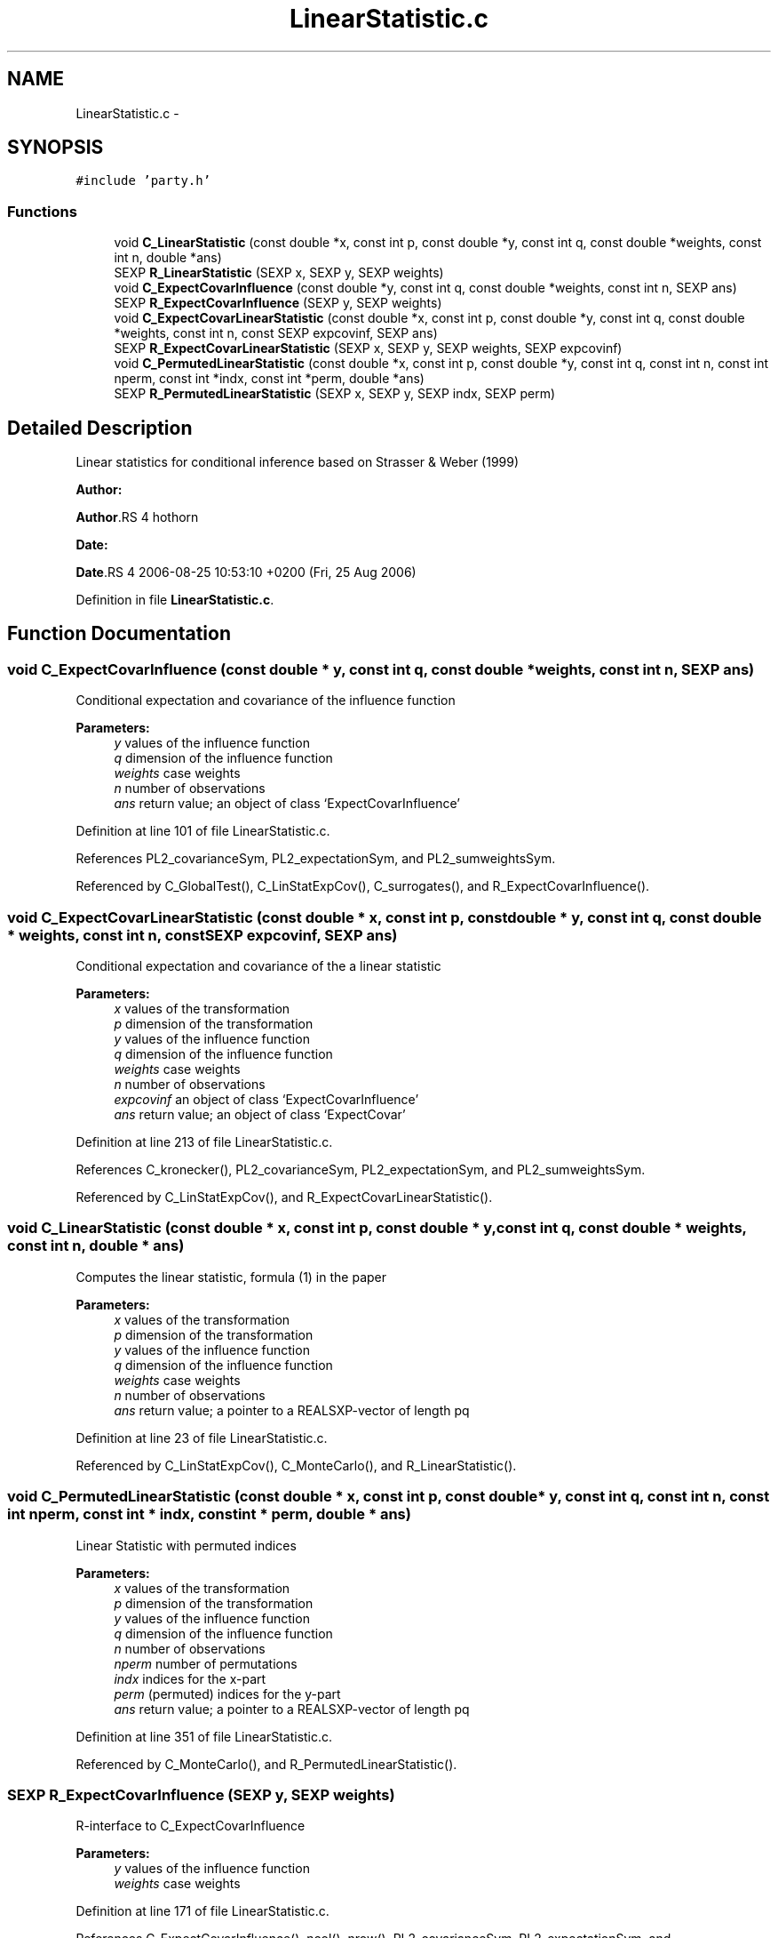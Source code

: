 .TH "LinearStatistic.c" 3 "15 Oct 2008" "party" \" -*- nroff -*-
.ad l
.nh
.SH NAME
LinearStatistic.c \- 
.SH SYNOPSIS
.br
.PP
\fC#include 'party.h'\fP
.br

.SS "Functions"

.in +1c
.ti -1c
.RI "void \fBC_LinearStatistic\fP (const double *x, const int p, const double *y, const int q, const double *weights, const int n, double *ans)"
.br
.ti -1c
.RI "SEXP \fBR_LinearStatistic\fP (SEXP x, SEXP y, SEXP weights)"
.br
.ti -1c
.RI "void \fBC_ExpectCovarInfluence\fP (const double *y, const int q, const double *weights, const int n, SEXP ans)"
.br
.ti -1c
.RI "SEXP \fBR_ExpectCovarInfluence\fP (SEXP y, SEXP weights)"
.br
.ti -1c
.RI "void \fBC_ExpectCovarLinearStatistic\fP (const double *x, const int p, const double *y, const int q, const double *weights, const int n, const SEXP expcovinf, SEXP ans)"
.br
.ti -1c
.RI "SEXP \fBR_ExpectCovarLinearStatistic\fP (SEXP x, SEXP y, SEXP weights, SEXP expcovinf)"
.br
.ti -1c
.RI "void \fBC_PermutedLinearStatistic\fP (const double *x, const int p, const double *y, const int q, const int n, const int nperm, const int *indx, const int *perm, double *ans)"
.br
.ti -1c
.RI "SEXP \fBR_PermutedLinearStatistic\fP (SEXP x, SEXP y, SEXP indx, SEXP perm)"
.br
.in -1c
.SH "Detailed Description"
.PP 
Linear statistics for conditional inference based on Strasser & Weber (1999)
.PP
\fBAuthor:\fP
.RS 4
.RE
.PP
\fBAuthor\fP.RS 4
hothorn 
.RE
.PP
\fBDate:\fP
.RS 4
.RE
.PP
\fBDate\fP.RS 4
2006-08-25 10:53:10 +0200 (Fri, 25 Aug 2006) 
.RE
.PP

.PP
Definition in file \fBLinearStatistic.c\fP.
.SH "Function Documentation"
.PP 
.SS "void C_ExpectCovarInfluence (const double * y, const int q, const double * weights, const int n, SEXP ans)"
.PP
Conditional expectation and covariance of the influence function
.br
 
.PP
\fBParameters:\fP
.RS 4
\fIy\fP values of the influence function 
.br
\fIq\fP dimension of the influence function 
.br
\fIweights\fP case weights 
.br
\fIn\fP number of observations 
.br
\fIans\fP return value; an object of class `ExpectCovarInfluence' 
.RE
.PP

.PP
Definition at line 101 of file LinearStatistic.c.
.PP
References PL2_covarianceSym, PL2_expectationSym, and PL2_sumweightsSym.
.PP
Referenced by C_GlobalTest(), C_LinStatExpCov(), C_surrogates(), and R_ExpectCovarInfluence().
.SS "void C_ExpectCovarLinearStatistic (const double * x, const int p, const double * y, const int q, const double * weights, const int n, const SEXP expcovinf, SEXP ans)"
.PP
Conditional expectation and covariance of the a linear statistic
.br
 
.PP
\fBParameters:\fP
.RS 4
\fIx\fP values of the transformation 
.br
\fIp\fP dimension of the transformation 
.br
\fIy\fP values of the influence function 
.br
\fIq\fP dimension of the influence function 
.br
\fIweights\fP case weights 
.br
\fIn\fP number of observations 
.br
\fIexpcovinf\fP an object of class `ExpectCovarInfluence' 
.br
\fIans\fP return value; an object of class `ExpectCovar' 
.RE
.PP

.PP
Definition at line 213 of file LinearStatistic.c.
.PP
References C_kronecker(), PL2_covarianceSym, PL2_expectationSym, and PL2_sumweightsSym.
.PP
Referenced by C_LinStatExpCov(), and R_ExpectCovarLinearStatistic().
.SS "void C_LinearStatistic (const double * x, const int p, const double * y, const int q, const double * weights, const int n, double * ans)"
.PP
Computes the linear statistic, formula (1) in the paper
.br
 
.PP
\fBParameters:\fP
.RS 4
\fIx\fP values of the transformation 
.br
\fIp\fP dimension of the transformation 
.br
\fIy\fP values of the influence function 
.br
\fIq\fP dimension of the influence function 
.br
\fIweights\fP case weights 
.br
\fIn\fP number of observations 
.br
\fIans\fP return value; a pointer to a REALSXP-vector of length pq 
.RE
.PP

.PP
Definition at line 23 of file LinearStatistic.c.
.PP
Referenced by C_LinStatExpCov(), C_MonteCarlo(), and R_LinearStatistic().
.SS "void C_PermutedLinearStatistic (const double * x, const int p, const double * y, const int q, const int n, const int nperm, const int * indx, const int * perm, double * ans)"
.PP
Linear Statistic with permuted indices
.br
 
.PP
\fBParameters:\fP
.RS 4
\fIx\fP values of the transformation 
.br
\fIp\fP dimension of the transformation 
.br
\fIy\fP values of the influence function 
.br
\fIq\fP dimension of the influence function 
.br
\fIn\fP number of observations 
.br
\fInperm\fP number of permutations 
.br
\fIindx\fP indices for the x-part 
.br
\fIperm\fP (permuted) indices for the y-part 
.br
\fIans\fP return value; a pointer to a REALSXP-vector of length pq 
.RE
.PP

.PP
Definition at line 351 of file LinearStatistic.c.
.PP
Referenced by C_MonteCarlo(), and R_PermutedLinearStatistic().
.SS "SEXP R_ExpectCovarInfluence (SEXP y, SEXP weights)"
.PP
R-interface to C_ExpectCovarInfluence
.br
 
.PP
\fBParameters:\fP
.RS 4
\fIy\fP values of the influence function 
.br
\fIweights\fP case weights 
.RE
.PP

.PP
Definition at line 171 of file LinearStatistic.c.
.PP
References C_ExpectCovarInfluence(), ncol(), nrow(), PL2_covarianceSym, PL2_expectationSym, and PL2_sumweightsSym.
.SS "SEXP R_ExpectCovarLinearStatistic (SEXP x, SEXP y, SEXP weights, SEXP expcovinf)"
.PP
R-interface to C_ExpectCovarLinearStatistic
.br
 
.PP
\fBParameters:\fP
.RS 4
\fIx\fP values of the transformation 
.br
\fIy\fP values of the influence function 
.br
\fIweights\fP case weights 
.br
\fIexpcovinf\fP an object of class `ExpectCovarInfluence' 
.RE
.PP

.PP
Definition at line 306 of file LinearStatistic.c.
.PP
References C_ExpectCovarLinearStatistic(), ncol(), nrow(), PL2_covarianceSym, and PL2_expectationSym.
.SS "SEXP R_LinearStatistic (SEXP x, SEXP y, SEXP weights)"
.PP
R-interface to C_LinearStatistic 
.br
 
.PP
\fBParameters:\fP
.RS 4
\fIx\fP values of the transformation 
.br
\fIy\fP values of the influence function 
.br
\fIweights\fP case weights 
.RE
.PP

.PP
Definition at line 59 of file LinearStatistic.c.
.PP
References C_LinearStatistic(), ncol(), and nrow().
.SS "SEXP R_PermutedLinearStatistic (SEXP x, SEXP y, SEXP indx, SEXP perm)"
.PP
Linear Statistic with permuted indices
.br
 
.PP
\fBParameters:\fP
.RS 4
\fIx\fP values of the transformation 
.br
\fIy\fP values of the influence function 
.br
\fIindx\fP indices for the x-part 
.br
\fIperm\fP (permuted) indices for the y-part 
.RE
.PP

.PP
Definition at line 384 of file LinearStatistic.c.
.PP
References C_PermutedLinearStatistic(), ncol(), and nrow().
.SH "Author"
.PP 
Generated automatically by Doxygen for party from the source code.
